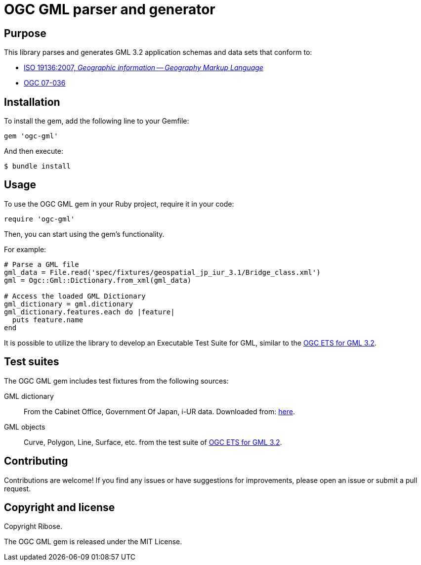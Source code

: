= OGC GML parser and generator

== Purpose

This library parses and generates GML 3.2 application schemas and data sets that
conform to:

* https://www.iso.org/standard/32554.html[ISO 19136:2007, _Geographic information -- Geography Markup Language_]
* http://portal.opengeospatial.org/files/?artifact_id=20509[OGC 07-036]


== Installation

To install the gem, add the following line to your Gemfile:

[source,ruby]
----
gem 'ogc-gml'
----

And then execute:

[source,bash]
----
$ bundle install
----

== Usage

To use the OGC GML gem in your Ruby project, require it in your code:

[source,ruby]
----
require 'ogc-gml'
----

Then, you can start using the gem's functionality.


For example:

[source,ruby]
----
# Parse a GML file
gml_data = File.read('spec/fixtures/geospatial_jp_iur_3.1/Bridge_class.xml')
gml = Ogc::Gml::Dictionary.from_xml(gml_data)

# Access the loaded GML Dictionary
gml_dictionary = gml.dictionary
gml_dictionary.features.each do |feature|
  puts feature.name
end
----

It is possible to utilize the library to develop an Executable Test Suite
for GML, similar to the
http://opengeospatial.github.io/ets-gml32/[OGC ETS for GML 3.2].


== Test suites

The OGC GML gem includes test fixtures from the following sources:

GML dictionary::
From the Cabinet Office, Government Of Japan, i-UR data.
Downloaded from: https://www.chisou.go.jp/tiiki/toshisaisei/itoshisaisei/iur/index.html[here].

GML objects::
Curve, Polygon, Line, Surface, etc. from the test suite of http://opengeospatial.github.io/ets-gml32/[OGC ETS for GML 3.2].



== Contributing

Contributions are welcome! If you find any issues or have suggestions for
improvements, please open an issue or submit a pull request.

== Copyright and license

Copyright Ribose.

The OGC GML gem is released under the MIT License.



// The GML specification defines 10 conformance classes that pertain to application
// schemas. Five of these are currently covered by the test suite:

// * A.1.1: All GML application schemas
// * A.1.4: GML application schemas defining features and feature collections
// * A.1.5: GML application schemas defining spatial geometries
// * A.1.6: GML application schemas defining spatial topologies
// * A.1.7: GML application schemas defining time

// While an instance document is always checked for schema validity, the suite also
// includes tests that validate fundamental GML geometry elements against various
// constraints that cannot be expressed in an XML Schema grammar (e.g. surface boundary
// orientation); these tests also apply to any application-defined geometries that
// can substitute for the base GML geometry.

// Visit the [project documentation website](http://opengeospatial.github.io/ets-gml32/)
// for more information about test suite coverage, including the API documentation.
